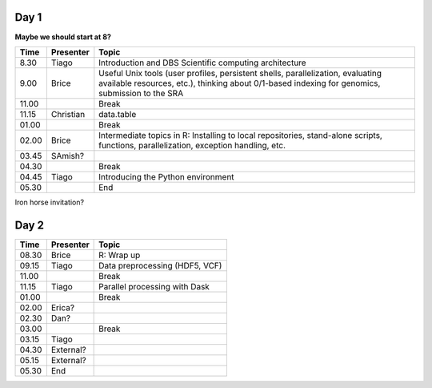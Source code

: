 -----
Day 1
-----

**Maybe we should start at 8?**

====== =========== ============
 Time   Presenter   Topic
====== =========== ============
8.30   Tiago       Introduction and DBS Scientific computing architecture
9.00   Brice       Useful Unix tools (user profiles, persistent shells, parallelization, evaluating available resources, etc.), thinking about 0/1-based indexing for genomics, submission to the SRA
11.00              Break
11.15  Christian   data.table
01.00              Break
02.00  Brice       Intermediate topics in R: Installing to local repositories, stand-alone scripts, functions, parallelization, exception handling, etc. 
03.45  SAmish?      
04.30              Break
04.45  Tiago       Introducing the Python environment
05.30              End
====== =========== ============

Iron horse invitation?


-----
Day 2
-----

====== =========== ============
 Time   Presenter   Topic
====== =========== ============
08.30  Brice       R: Wrap up
09.15  Tiago       Data preprocessing (HDF5, VCF)
11.00              Break
11.15  Tiago       Parallel processing with Dask
01.00              Break
02.00  Erica?
02.30  Dan?
03.00              Break
03.15  Tiago
04.30  External?
05.15  External?
05.30  End
====== =========== ============
